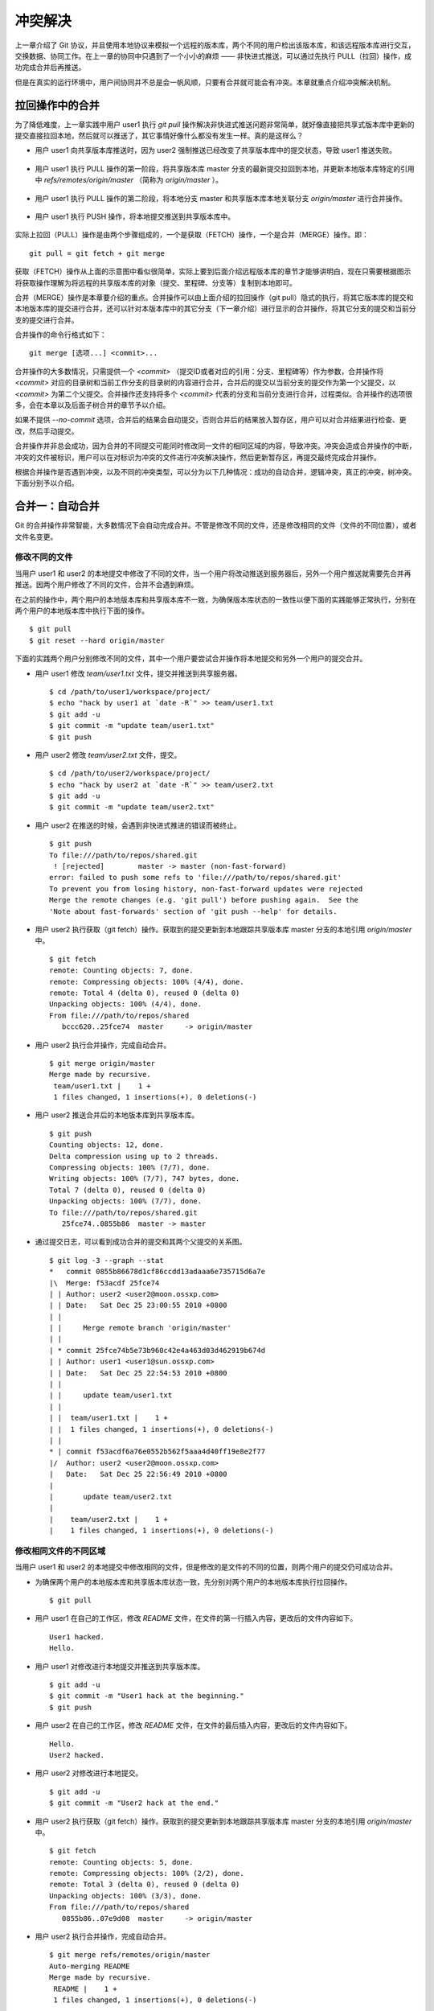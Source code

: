 冲突解决
********

上一章介绍了 Git 协议，并且使用本地协议来模拟一个远程的版本库，两个不同的用户检出该版本库，和该远程版本库进行交互，交换数据、协同工作。在上一章的协同中只遇到了一个小小的麻烦 —— 非快进式推送，可以通过先执行 PULL（拉回）操作，成功完成合并后再推送。

但是在真实的运行环境中，用户间协同并不总是会一帆风顺，只要有合并就可能会有冲突。本章就重点介绍冲突解决机制。

拉回操作中的合并
================

为了降低难度，上一章实践中用户 user1 执行 `git pull` 操作解决非快进式推送问题非常简单，就好像直接把共享式版本库中更新的提交直接拉回本地，然后就可以推送了，其它事情好像什么都没有发生一样。真的是这样么？

* 用户 user1 向共享版本库推送时，因为 user2 强制推送已经改变了共享版本库中的提交状态，导致 user1 推送失败。

  .. figure:: images/git-harmony/git-merge-pull-1.png
     :scale: 100

* 用户 user1 执行 PULL 操作的第一阶段，将共享版本库 master 分支的最新提交拉回到本地，并更新本地版本库特定的引用中 `refs/remotes/origin/master` （简称为 `origin/master` ）。

  .. figure:: images/git-harmony/git-merge-pull-2.png
     :scale: 100

* 用户 user1 执行 PULL 操作的第二阶段，将本地分支 master 和共享版本库本地关联分支 `origin/master` 进行合并操作。

  .. figure:: images/git-harmony/git-merge-pull-3.png
     :scale: 100

* 用户 user1 执行 PUSH 操作，将本地提交推送到共享版本库中。

  .. figure:: images/git-harmony/git-merge-pull-4.png
     :scale: 100

实际上拉回（PULL）操作是由两个步骤组成的，一个是获取（FETCH）操作，一个是合并（MERGE）操作。即：

::

  git pull = git fetch + git merge

获取（FETCH）操作从上面的示意图中看似很简单，实际上要到后面介绍远程版本库的章节才能够讲明白，现在只需要根据图示将获取操作理解为将远程的共享版本库的对象（提交、里程碑、分支等）复制到本地即可。

合并（MERGE）操作是本章要介绍的重点。合并操作可以由上面介绍的拉回操作（git pull）隐式的执行，将其它版本库的提交和本地版本库的提交进行合并，还可以针对本版本库中的其它分支（下一章介绍）进行显示的合并操作，将其它分支的提交和当前分支的提交进行合并。

合并操作的命令行格式如下：

::

  git merge [选项...] <commit>...

合并操作的大多数情况，只需提供一个 `<commit>` （提交ID或者对应的引用：分支、里程碑等）作为参数，合并操作将 `<commit>` 对应的目录树和当前工作分支的目录树的内容进行合并，合并后的提交以当前分支的提交作为第一个父提交，以 `<commit>` 为第二个父提交。合并操作还支持将多个 `<commit>` 代表的分支和当前分支进行合并，过程类似。合并操作的选项很多，会在本章以及后面子树合并的章节予以介绍。

如果不提供 `--no-commit` 选项，合并后的结果会自动提交，否则合并后的结果放入暂存区，用户可以对合并结果进行检查、更改，然后手动提交。

合并操作并非总会成功，因为合并的不同提交可能同时修改同一文件的相同区域的内容，导致冲突。冲突会造成合并操作的中断，冲突的文件被标识，用户可以在对标识为冲突的文件进行冲突解决操作，然后更新暂存区，再提交最终完成合并操作。

根据合并操作是否遇到冲突，以及不同的冲突类型，可以分为以下几种情况：成功的自动合并，逻辑冲突，真正的冲突，树冲突。下面分别予以介绍。

合并一：自动合并
================

Git 的合并操作非常智能，大多数情况下会自动完成合并。不管是修改不同的文件，还是修改相同的文件（文件的不同位置），或者文件名变更。

修改不同的文件
--------------

当用户 user1 和 user2 的本地提交中修改了不同的文件，当一个用户将改动推送到服务器后，另外一个用户推送就需要先合并再推送。因两个用户修改了不同的文件，合并不会遇到麻烦。

在之前的操作中，两个用户的本地版本库和共享版本库不一致，为确保版本库状态的一致性以便下面的实践能够正常执行，分别在两个用户的本地版本库中执行下面的操作。

::

  $ git pull
  $ git reset --hard origin/master

下面的实践两个用户分别修改不同的文件，其中一个用户要尝试合并操作将本地提交和另外一个用户的提交合并。

* 用户 user1 修改 `team/user1.txt` 文件，提交并推送到共享服务器。

  ::

    $ cd /path/to/user1/workspace/project/
    $ echo "hack by user1 at `date -R`" >> team/user1.txt 
    $ git add -u
    $ git commit -m "update team/user1.txt"
    $ git push

* 用户 user2 修改 `team/user2.txt` 文件，提交。

  ::

    $ cd /path/to/user2/workspace/project/
    $ echo "hack by user2 at `date -R`" >> team/user2.txt 
    $ git add -u
    $ git commit -m "update team/user2.txt"

* 用户 user2 在推送的时候，会遇到非快进式推进的错误而被终止。

  ::

    $ git push
    To file:///path/to/repos/shared.git
     ! [rejected]        master -> master (non-fast-forward)
    error: failed to push some refs to 'file:///path/to/repos/shared.git'
    To prevent you from losing history, non-fast-forward updates were rejected
    Merge the remote changes (e.g. 'git pull') before pushing again.  See the
    'Note about fast-forwards' section of 'git push --help' for details.

* 用户 user2 执行获取（git fetch）操作。获取到的提交更新到本地跟踪共享版本库 master 分支的本地引用 `origin/master` 中。

  ::

    $ git fetch
    remote: Counting objects: 7, done.
    remote: Compressing objects: 100% (4/4), done.
    remote: Total 4 (delta 0), reused 0 (delta 0)
    Unpacking objects: 100% (4/4), done.
    From file:///path/to/repos/shared
       bccc620..25fce74  master     -> origin/master

* 用户 user2 执行合并操作，完成自动合并。

  ::

    $ git merge origin/master
    Merge made by recursive.
     team/user1.txt |    1 +
     1 files changed, 1 insertions(+), 0 deletions(-)

* 用户 user2 推送合并后的本地版本库到共享版本库。

  ::

    $ git push
    Counting objects: 12, done.
    Delta compression using up to 2 threads.
    Compressing objects: 100% (7/7), done.
    Writing objects: 100% (7/7), 747 bytes, done.
    Total 7 (delta 0), reused 0 (delta 0)
    Unpacking objects: 100% (7/7), done.
    To file:///path/to/repos/shared.git
       25fce74..0855b86  master -> master
     
* 通过提交日志，可以看到成功合并的提交和其两个父提交的关系图。

  ::

    $ git log -3 --graph --stat
    *   commit 0855b86678d1cf86ccdd13adaaa6e735715d6a7e
    |\  Merge: f53acdf 25fce74
    | | Author: user2 <user2@moon.ossxp.com>
    | | Date:   Sat Dec 25 23:00:55 2010 +0800
    | | 
    | |     Merge remote branch 'origin/master'
    | |   
    | * commit 25fce74b5e73b960c42e4a463d03d462919b674d
    | | Author: user1 <user1@sun.ossxp.com>
    | | Date:   Sat Dec 25 22:54:53 2010 +0800
    | | 
    | |     update team/user1.txt
    | | 
    | |  team/user1.txt |    1 +
    | |  1 files changed, 1 insertions(+), 0 deletions(-)
    | |   
    * | commit f53acdf6a76e0552b562f5aaa4d40ff19e8e2f77
    |/  Author: user2 <user2@moon.ossxp.com>
    |   Date:   Sat Dec 25 22:56:49 2010 +0800
    |   
    |       update team/user2.txt
    |   
    |    team/user2.txt |    1 +
    |    1 files changed, 1 insertions(+), 0 deletions(-)


修改相同文件的不同区域
----------------------

当用户 user1 和 user2 的本地提交中修改相同的文件，但是修改的是文件的不同的位置，则两个用户的提交仍可成功合并。

* 为确保两个用户的本地版本库和共享版本库状态一致，先分别对两个用户的本地版本库执行拉回操作。

  ::

    $ git pull

* 用户 user1 在自己的工作区，修改 `README` 文件，在文件的第一行插入内容，更改后的文件内容如下。

  ::

    User1 hacked.
    Hello.

* 用户 user1 对修改进行本地提交并推送到共享版本库。

  ::

    $ git add -u
    $ git commit -m "User1 hack at the beginning."
    $ git push

* 用户 user2 在自己的工作区，修改 `README` 文件，在文件的最后插入内容，更改后的文件内容如下。

  ::

    Hello.
    User2 hacked.


* 用户 user2 对修改进行本地提交。

  ::

    $ git add -u
    $ git commit -m "User2 hack at the end."

* 用户 user2 执行获取（git fetch）操作。获取到的提交更新到本地跟踪共享版本库 master 分支的本地引用 `origin/master` 中。

  ::

    $ git fetch
    remote: Counting objects: 5, done.
    remote: Compressing objects: 100% (2/2), done.
    remote: Total 3 (delta 0), reused 0 (delta 0)
    Unpacking objects: 100% (3/3), done.
    From file:///path/to/repos/shared
       0855b86..07e9d08  master     -> origin/master

* 用户 user2 执行合并操作，完成自动合并。

  ::

    $ git merge refs/remotes/origin/master
    Auto-merging README
    Merge made by recursive.
     README |    1 +
     1 files changed, 1 insertions(+), 0 deletions(-)

* 用户 user2 推送合并后的本地版本库到共享版本库。

  ::

    $ git push
    Counting objects: 10, done.
    Delta compression using up to 2 threads.
    Compressing objects: 100% (4/4), done.
    Writing objects: 100% (6/6), 607 bytes, done.
    Total 6 (delta 0), reused 3 (delta 0)
    Unpacking objects: 100% (6/6), done.
    To file:///path/to/repos/shared.git
       07e9d08..2a67e6f  master -> master

* 如果追溯一下 `README` 文件每一行的来源，可以看到分别是 user1 和 user2 更改的最前和最后的一行。

  ::

    $ git blame README
    07e9d082 (user1 2010-12-25 23:12:17 +0800 1) User1 hacked.
    ^5174bf3 (user1 2010-12-19 15:52:29 +0800 2) Hello.
    bb0c74fa (user2 2010-12-25 23:14:27 +0800 3) User2 hacked.

同时更改文件名和文件内容
------------------------

如果一个用户将文件移动到其它目录（修改文件名），另外一个用户针对重命名前的文件进行了修改，还能够实现自动合并么？这对于其它版本控制系统可能是一个难题，例如 Subversion 就不能很好的处理，还为此引入了一个“树冲突”的新名词。Git 对于此类冲突能够很好的处理，可以自动解决冲突实现合并的自动执行。

* 为确保两个用户的本地版本库和共享版本库状态一致，先分别对两个用户的本地版本库执行拉回操作。

  ::

    $ git pull

* 用户 user1 在自己的工作区，将文件 `README` 文件进行重命名，本地提交并推送到共享版本库。

  ::

    $ cd /path/to/user1/workspace/project/
    $ mkdir doc
    $ git mv README doc/README.txt
    $ git commit -m "move document to doc/."
    $ git push

* 用户 user2 在自己的工作区，修改 `README` 文件，在文件的最后插入内容，并本地提交。

  ::

    $ cd /path/to/user2/workspace/project/
    $ echo "User2 hacked again." >> README
    $ git add -u
    $ git commit -m "User2 hack README again."

* 用户 user2 执行获取（git fetch）操作。获取到的提交更新到本地跟踪共享版本库 master 分支的本地引用 `origin/master` 中。

  ::

    $ git fetch
    remote: Counting objects: 5, done.
    remote: Compressing objects: 100% (2/2), done.
    remote: Total 3 (delta 0), reused 0 (delta 0)
    Unpacking objects: 100% (3/3), done.
    From file:///path/to/repos/shared
       0855b86..07e9d08  master     -> origin/master

* 用户 user2 执行合并操作，完成自动合并。

  ::

    $ git merge refs/remotes/origin/master
    Merge made by recursive.
     README => doc/README.txt |    0
     1 files changed, 0 insertions(+), 0 deletions(-)
     rename README => doc/README.txt (100%)

* 用户 user2 推送合并后的本地版本库到共享版本库。

  ::

    $ git push
    Counting objects: 10, done.
    Delta compression using up to 2 threads.
    Compressing objects: 100% (5/5), done.
    Writing objects: 100% (6/6), 636 bytes, done.
    Total 6 (delta 0), reused 0 (delta 0)
    Unpacking objects: 100% (6/6), done.
    To file:///path/to/repos/shared.git
       9c51cb9..f73db10  master -> master
     
* 使用 `-m` 参数可以查看合并操作所作出的修改。

  ::

    $ git log -1 -m --stat
    commit f73db106c820f0c6d510f18ae8c67629af9c13b7 (from 887488eee19300c566c272ec84b236026b0303c6)
    Merge: 887488e 9c51cb9
    Author: user2 <user2@moon.ossxp.com>
    Date:   Sat Dec 25 23:36:57 2010 +0800

        Merge remote branch 'refs/remotes/origin/master'

     README         |    4 ----
     doc/README.txt |    4 ++++
     2 files changed, 4 insertions(+), 4 deletions(-)

    commit f73db106c820f0c6d510f18ae8c67629af9c13b7 (from 9c51cb91bfe12654e2de1d61d722161db0539644)
    Merge: 887488e 9c51cb9
    Author: user2 <user2@moon.ossxp.com>
    Date:   Sat Dec 25 23:36:57 2010 +0800

        Merge remote branch 'refs/remotes/origin/master'

     doc/README.txt |    1 +
     1 files changed, 1 insertions(+), 0 deletions(-)

合并二：逻辑冲突
================

自动合并如果成功的执行，则大多数情况下意味着完事大吉，但是某些特殊情况下，合并后的结果虽然在 Git 看来是完美的合并，实际上却存在着逻辑冲突。

一个典型的逻辑冲突是一个用户修改了一个文件的文件名，而另外的用户在其它文件中引用旧的文件名，这样的合并虽然能够成功但是包含着逻辑冲突。例如：

* 一个 C 语言的项目中存在头文件 `hello.h` ，该头文件定义了一些函数声明。
* 用户 user1 将 `hello.h` 文件改名为 `api.h` 。
* 用户 user2 写了一个新的源码文件 `foo.c` 并在该文件中包含了 `hello.h` 文件。
* 两个用户的提交合并后，会因为源码文件 `foo.c` 中包含 `hello.h` 找不到而导致项目编译失败。

再举一个逻辑冲突的示例。这个示例中的逻辑冲突是因为一个用户修改了函数返回值而另外的用户使用旧的函数返回值，虽然成功合并但是存在逻辑冲突。

* 函数 `compare(obj1, obj2)` 用于比较两个对象 obj1 和 obj2 。返回 1 代表比较的两个对象相同，返回 0 代表比较的两个对象不同。
* 用户 user1 修改了该函数的返回值，返回 0 代表两个对象相同，返回 1 代表 obj1 大于 obj2 ，返回 -1 则代表 obj1 小于 obj2。
* 用户 user2 不知道 user1 对该函数的改动，仍以该函数原返回值判断两个对象的异同。
* 两个用户的提交合并后，不会出现编译错误，但是软件中会潜藏着重大的 Bug。

上面的两个逻辑冲突的示例，尤其是最后一个非常难以捕捉。如果因此而贬低 Git 的自动合并，或者对每次自动合并的结果疑神疑鬼，进而花费大量精力去分析合并的结果是得不偿失的，是因噎废食。一个好的项目实践是每个开发人员都为自己的代码编写可运行的单元测试，项目每次编译时都要执行自动化测试，捕捉潜藏的 Bug。

合并三：冲突解决
================

如果两个用户修改了同一文件的同一区域，则在合并的时候 Git 并不能越俎代庖的替用户作出决定，而是把决定权交给用户。在这种情况下，Git 显示为合并冲突，等待用户对冲突作出抉择。

下面的实践非常简单，两个用户都修改 `doc/README.txt` 文件，将第二行 "Hello." 的后面加上自己的名字。

* 为确保两个用户的本地版本库和共享版本库状态一致，先分别对两个用户的本地版本库执行拉回操作。

  ::

    $ git pull

* 用户 user1 在自己的工作区修改 `doc/README.txt` 文件（仅改动了第二行）。修改后内容如下：

  ::

    User1 hacked.
    Hello, user1.
    User2 hacked.
    User2 hacked again.

* 用户 user1 对修改进行本地提交并推送到共享版本库。

  ::

    $ git add -u
    $ git commit -m "Say hello to user1."
    ...
    $ git push
    ...

* 用户 user2 在自己的工作区修改 `doc/README.txt` 文件（仅改动了第二行）。修改后内容如下：

  ::

    User1 hacked.
    Hello, user2.
    User2 hacked.
    User2 hacked again.

* 用户 user2 对修改进行本地提交。

  ::

    $ git add -u
    $ git commit -m "Say hello to user2."
    ...

* 用户 user2 执行拉回操作，遇到冲突。

  git pull 操作相当于 git fetch 和 git merge 两个操作。

  ::

    $ git pull
    remote: Counting objects: 7, done.
    remote: Compressing objects: 100% (3/3), done.
    remote: Total 4 (delta 0), reused 0 (delta 0)
    Unpacking objects: 100% (4/4), done.
    From file:///path/to/repos/shared
       f73db10..a123390  master     -> origin/master
    Auto-merging doc/README.txt
    CONFLICT (content): Merge conflict in doc/README.txt
    Automatic merge failed; fix conflicts and then commit the result.

执行 `git pull` 时所做的合并操作由于遇到冲突导致中断。来看看处于合并冲突状态时工作区和暂存区的状态。

执行 `git status` 命令，可以从状态输出中看到文件 `doc/README.txt` 处于未合并的状态，这个文件在两个不同的提交中都做了修改。

::

  $ git status
  # On branch master
  # Your branch and 'refs/remotes/origin/master' have diverged,
  # and have 1 and 1 different commit(s) each, respectively.
  #
  # Unmerged paths:
  #   (use "git add/rm <file>..." as appropriate to mark resolution)
  #
  #       both modified:      doc/README.txt
  #
  no changes added to commit (use "git add" and/or "git commit -a")

那么 Git 是如何记录合并过程以及冲突的呢？实际上合并过程是通过 `.git` 目录下的几个文件进行记录的。

* 文件 `.git/MERGE_HEAD` 记录所合并的提交ID。
* 文件 `.git/MERGE_MSG` 记录合并失败的信息。
* 文件 `.git/MERGE_MODE` 标识合并状态。

冲突状态则记录在暂存区中。冲突的文件会在暂存区存在多个不同的版本。可以使用 `git ls-files` 命令查看。

::

  $ git ls-files -s
  100644 ea501534d70a13b47b3b4b85c39ab487fa6471c2 1       doc/README.txt
  100644 5611db505157d312e4f6fb1db2e2c5bac2a55432 2       doc/README.txt
  100644 036dbc5c11b0a0cefc8247cf0e9a3e678f8de060 3       doc/README.txt
  100644 430bd4314705257a53241bc1d2cb2cc30f06f5ea 0       team/user1.txt
  100644 a72ca0b4f2b9661d12d2a0c1456649fc074a38e3 0       team/user2.txt

在上面的输出中，每一行分为四个字段，前两个分别是文件的属性和 SHA1 哈希值。第三个字段是暂存区编号。当合并冲突发生后，会用到 0 以上的暂存区编号。

* 编号为 1 的暂存区用于保存冲突文件修改之前的副本，即冲突双方共同的祖先的版本。可以用 `:1:<filename>` 访问。

  ::

    $ git show :1:doc/README.txt
    User1 hacked.
    Hello.
    User2 hacked.
    User2 hacked again.

* 编号为 2 的暂存区用于保存当前冲突文件在当前分支中修改的副本。可以用 `:2:<filename>` 访问。

  ::

    $ git show :2:doc/README.txt
    User1 hacked.
    Hello, user2.
    User2 hacked.
    User2 hacked again.

* 编号为 3 的暂存区用于保存当前冲突文件在合并版本（分支）中修改的副本。可以用 `:3:<filename>` 访问。

  ::

    $ git show :3:doc/README.txt
    User1 hacked.
    Hello, user1.
    User2 hacked.
    User2 hacked again.

暂存区中冲突文件的上述三个副本用户无须了解太多，这三个副本实际上是提供冲突解决工具用于实现三向文件合并时用到的。

工作区的版本则可能同时包含了成功的合并以及冲突的合并，其中冲突的合并会用特殊的标记（<<<<<<< ======= >>>>>>>）进行标识。查看当前工作区中冲突的文件：

::

  $ cat doc/README.txt 
  User1 hacked.
  <<<<<<< HEAD
  Hello, user2.
  =======
  Hello, user1.
  >>>>>>> a123390b8936882bd53033a582ab540850b6b5fb
  User2 hacked.
  User2 hacked again.

特殊标识 `<<<<<<<` （七个小于号）和 `=======` （七个等号）之间的内容是当前分支所更改的内容。在特殊标识 `=======` （七个等号）和 `>>>>>>>` （七个大于号）之间的内容是所合并的版本更改的内容。

冲突解决的实质就是要将冲突标识符（<<<<<<< ======= >>>>>>>）所标识的冲突内容进行编辑，替换为合适的内容。替换完毕后执行 `git add` 命令将文件添加到暂存区（标号0），然后在提交就完成了冲突解决。

当工作区处于合并冲突的状态时，便无法再执行提交操作。此时有两个选择：放弃合并操作，或者对合并冲突进行冲突解决操作。放弃合并操作非常简单，只需要执行 `git reset` 将暂存区重置即可。下面重点介绍如何对合并冲突进行冲突解决的操作。有两个方法进行冲突解决，一个是对少量冲突非常适合的手工编辑操作，另外一个是使用图形化冲突解决工具。

手工编辑完成冲突解决
--------------------

先来看看不使用工具，直接手动编辑完成冲突解决。打开文件 `doc/README.txt` ，将冲突标识符标识所标识的文字替换为 `Hello, user1 and user2.` 。修改后的文件内容如下：

::

  User1 hacked.
  Hello, user1 and user2.
  User2 hacked.
  User2 hacked again.

然后添加到暂存区，并提交。

::

  $ git add -u
  $ git commit -m "Merge completed: say hello to all users."

查看最近三次提交的日志，会看到最新的提交就是一个合并提交。

::

  $ git log --oneline --graph -3
  *   bd3ad1a Merge completed: say hello to all users.
  |\  
  | * a123390 Say hello to user1.
  * | 60b10f3 Say hello to user2.
  |/  

提交完成后，会看到 `.git` 目录下和合并相关的文件 `.git/MERGE_HEAD`, `.git/MERGE_MSG`, `.git/MERGE_MODE` 文件都自动删除了。

如果查看暂存区，会发现冲突文件在暂存区中的三个副本也都清除了（实际在对编辑完成的冲突文件执行 `git add` 后就已经清除了）。

::

  $ git ls-files -s
  100644 463dd451d94832f196096bbc0c9cf9f2d0f82527 0       doc/README.txt
  100644 430bd4314705257a53241bc1d2cb2cc30f06f5ea 0       team/user1.txt
  100644 a72ca0b4f2b9661d12d2a0c1456649fc074a38e3 0       team/user2.txt

图形工具完成冲突解决
--------------------

上面介绍的手工编辑完成冲突解决实际上还是非常简单的，对于简单的冲突解决是最快捷的方法。但是如果冲突的区域过多和过大，缺乏足够的上下文以及缺乏原始版本作为参照非常不方便，使用图形工具进行冲突解决非常简单。

还以上面的冲突解决为例，介绍图形工具冲突解决的方法。首先把 user2 辛辛苦苦完成的冲突解决的提交回滚，再执行合并进入冲突状态。

将冲突解决的提交回滚，强制重置到前一个版本。

::

  $ git reset --hard HEAD^

这时查看状态，会显示当前工作分支的最新提交和共享版本库的 master 分支的最新提交出现了偏离（分叉）。

::

  $ git status
  # On branch master
  # Your branch and 'refs/remotes/origin/master' have diverged,
  # and have 1 and 1 different commit(s) each, respectively.
  #
  nothing to commit (working directory clean)

那么执行合并操作吧。冲突发生了。

::

  $ git merge refs/remotes/origin/master
  Auto-merging doc/README.txt
  CONFLICT (content): Merge conflict in doc/README.txt
  Automatic merge failed; fix conflicts and then commit the result.

下面就演示使用图形工具进行冲突解决。使用图形工具进行冲突解决需要事先在操作系统中安装相关的工具，如：kdiff3, meld, tortoisemerge, araxis 等。而启动图形工具进行冲突解决也非常简单，只需执行命令 `git mergetool` 即可。

::

  $ git mergetool
  merge tool candidates: opendiff kdiff3 tkdiff xxdiff meld tortoisemerge gvimdiff diffuse ecmerge p4merge araxis emerge vimdiff
  Merging:
  doc/README.txt

  Normal merge conflict for 'doc/README.txt':
    {local}: modified
    {remote}: modified
  Hit return to start merge resolution tool (kdiff3): 

运行 `git mergetool` 命令后，会显示支持的图形工具列表，并提示用户选择可用的冲突解决工具。缺省使用 `kdiff3` 。直接按下回车键，自动打开 `kdiff3` 进入冲突解决界面。

* 启动 kdiff3 后，上方三个窗口由左至右显示冲突文件的三个版本，分别是：

  -  A：暂存区1中的版本（共同祖先版本）。
  -  B：暂存区2中的版本（当前分支更改的版本）。
  -  C：暂存区3中的版本（他人更改的版本）。

  .. figure:: images/git-harmony/kdiff3-1.png
     :scale: 70

* kdiff3 下方的窗口是合并后文件编辑窗口。

  点击标记为“合并冲突”的一行，在弹出菜单中出现 A, B, C 三个选项，分别代表从 A, B, C 三个窗口拷贝相关内容到当前位置。

  .. figure:: images/git-harmony/kdiff3-2.png
     :scale: 70

* 当通过“合并冲突”位置弹出菜单选择了 B 和 C 后，可以看到在合并窗口出现了标识 B 和 C 的行，分别代表 user2 和 user1 对该行的修改。

  .. figure:: images/git-harmony/kdiff3-3.png
     :scale: 70

* 在合并窗口进行编辑，将 "`Hello, user1.`" 修改为 "`Hello, user1 and user2.`" 。

  修改后，可以看到该行的标识由 `C` 改变为 `m` ，含义是该行是经过手工修改的行。

  .. figure:: images/git-harmony/kdiff3-4.png
     :scale: 70

* 在合并窗口删除标识为从 B 窗口引入的行 "`Hello, user2.`" 。保存退出即完成图形化冲突解决。

  .. figure:: images/git-harmony/kdiff3-5.png
     :scale: 70

图形工具保存退出后，显示工作区状态，会看到冲突已经解决。在工作区还会遗留一个以 `.orig` 结尾的合并前文件副本。

::

  $ git status
  # On branch master
  # Your branch and 'refs/remotes/origin/master' have diverged,
  # and have 1 and 1 different commit(s) each, respectively.
  #
  # Changes to be committed:
  #
  #       modified:   doc/README.txt
  #
  # Untracked files:
  #   (use "git add <file>..." to include in what will be committed)
  #
  #       doc/README.txt.orig

查看暂存区会发现暂存区中的冲突文件三个副本都已经清除。

::

  $ git ls-files -s
  100644 463dd451d94832f196096bbc0c9cf9f2d0f82527 0       doc/README.txt
  100644 430bd4314705257a53241bc1d2cb2cc30f06f5ea 0       team/user1.txt
  100644 a72ca0b4f2b9661d12d2a0c1456649fc074a38e3 0       team/user2.txt

执行提交和推送。

::

  $ git commit -m "Say hello to all users."
  [master 7f7bb5e] Say hello to all users.
  $ git push
  Counting objects: 14, done.
  Delta compression using up to 2 threads.
  Compressing objects: 100% (6/6), done.
  Writing objects: 100% (8/8), 712 bytes, done.
  Total 8 (delta 0), reused 0 (delta 0)
  Unpacking objects: 100% (8/8), done.
  To file:///path/to/repos/shared.git
     a123390..7f7bb5e  master -> master

查看最近三次提交日志，会看到最新的提交是一个合并提交。

::

  $ git log --oneline --graph -3
  *   7f7bb5e Say hello to all users.
  |\  
  | * a123390 Say hello to user1.
  * | 60b10f3 Say hello to user2.
  |/  

合并四：树冲突
==============

和 Subversion 类似，Git 也存在因为文件名修改造成的冲突，称为树冲突。如果一个用户将某个文件改名，另外一个用户将同样的文件改为另外的名字，当这两个用户的提交合并时，Git 是无法作出决定的，于是就产生冲突。这种树冲突的解决方式比较特别，因此专题介绍。

仍旧使用前面的版本库进行此次实践。为确保两个用户的本地版本库和共享版本库状态一致，先分别对两个用户的本地版本库执行拉回操作。

::

  $ git pull

* 用户 user1 将文件 `doc/README.txt` 改名为 `readme.txt` 。提交并推送到共享版本库。

  ::

    $ cd /path/to/user1/workspace/project
    $ git mv doc/README.txt readme.txt
    $ git commit -m "rename doc/README.txt to readme.txt"
    [master 615c1ff] rename doc/README.txt to readme.txt
     1 files changed, 0 insertions(+), 0 deletions(-)
     rename doc/README.txt => readme.txt (100%)
    $ git push
    Counting objects: 3, done.
    Delta compression using up to 2 threads.
    Compressing objects: 100% (2/2), done.
    Writing objects: 100% (2/2), 282 bytes, done.
    Total 2 (delta 0), reused 0 (delta 0)
    Unpacking objects: 100% (2/2), done.
    To file:///path/to/repos/shared.git
       7f7bb5e..615c1ff  master -> master

* 用户 user2 将文件 `doc/README.txt` 改名为 `README` ，并做本地提交。

  ::

    $ cd /path/to/user2/workspace/project
    $ git mv doc/README.txt README
    $ git commit -m "rename doc/README.txt to README"
    [master 20180eb] rename doc/README.txt to README
     1 files changed, 0 insertions(+), 0 deletions(-)
     rename doc/README.txt => README (100%)

* 用户 user2 执行 `git pull` 操作，遇到合并冲突。

  ::

    $ git pull
    remote: Counting objects: 3, done.
    remote: Compressing objects: 100% (2/2), done.
    remote: Total 2 (delta 0), reused 0 (delta 0)
    Unpacking objects: 100% (2/2), done.
    From file:///path/to/repos/shared
       7f7bb5e..615c1ff  master     -> origin/master
    CONFLICT (rename/rename): Rename "doc/README.txt"->"README" in branch "HEAD" rename "doc/README.txt"->"readme.txt" in "615c1ffaa41b2798a56854259caeeb1020c51721"
    Automatic merge failed; fix conflicts and then commit the result.

因为两个用户同时更改了同一文件的文件名并且改成了不同的名字，于是引发冲突。此时查看状态，会看到：

::

  $ git status
  # On branch master
  # Your branch and 'refs/remotes/origin/master' have diverged,
  # and have 1 and 1 different commit(s) each, respectively.
  #
  # Unmerged paths:
  #   (use "git add/rm <file>..." as appropriate to mark resolution)
  #
  #       added by us:        README
  #       both deleted:       doc/README.txt
  #       added by them:      readme.txt
  #
  no changes added to commit (use "git add" and/or "git commit -a")

此时查看一下用户 user2 本地版本库的暂存区，可以看到因为冲突在编号为 1,2,3 的暂存区出现了相同 SHA1 哈希值的对象，但是文件名各不相同。

::

  $ git ls-files -s
  100644 463dd451d94832f196096bbc0c9cf9f2d0f82527 2       README
  100644 463dd451d94832f196096bbc0c9cf9f2d0f82527 1       doc/README.txt
  100644 463dd451d94832f196096bbc0c9cf9f2d0f82527 3       readme.txt
  100644 430bd4314705257a53241bc1d2cb2cc30f06f5ea 0       team/user1.txt
  100644 a72ca0b4f2b9661d12d2a0c1456649fc074a38e3 0       team/user2.txt

其中在暂存区1中是改名之前的 `doc/README.txt` ，在暂存区2中是用户 user2 改名后的文件名 `README` ，而暂存区3是其他用户（user1）改名后的文件 `readme.txt` 。

此时的工作区中存在两个相同的文件 `README` 和 `readme.txt` 分别是用户 user2 和 user1 对 `doc/README.txt` 重命名之后的文件。

::

  $ ls -l readme.txt README
  -rw-r--r-- 1 jiangxin jiangxin 72 12月 27 12:25 README
  -rw-r--r-- 1 jiangxin jiangxin 72 12月 27 16:53 readme.txt

手工操作解决树冲突
------------------

这时 user2 应该和 user1 用户商量一下到底应该将该文件改成什么名字。如果双方最终确认应该采用 user2 重命名的名称，则 user2 应该进行下面的操作完成冲突解决。

* 删除文件 `readme.txt` 。

  在执行 `git rm` 操作过程会弹出三条警告，说共有三个文件待合并。

  ::

    $ git rm readme.txt
    README: needs merge
    doc/README.txt: needs merge
    readme.txt: needs merge
    rm 'readme.txt'

* 删除文件 `doc/README.txt` 。

  执行删除过程，弹出的警告少了一条，因为前面的删除操作已经将一个冲突文件撤出暂存区了。

  ::

    $ git rm doc/README.txt
    README: needs merge
    doc/README.txt: needs merge
    rm 'doc/README.txt'


* 添加文件 `README` 文件。

  ::

    $ git add README

* 这时查看一下暂存区，会发现所有文件都在暂存区0中。

  ::

    $ git ls-files -s
    100644 463dd451d94832f196096bbc0c9cf9f2d0f82527 0       README
    100644 430bd4314705257a53241bc1d2cb2cc30f06f5ea 0       team/user1.txt
    100644 a72ca0b4f2b9661d12d2a0c1456649fc074a38e3 0       team/user2.txt

* 提交完成冲突解决。

  ::

    $ git commit -m "fixed tree conflict."
    [master e82187e] fixed tree conflict.

* 查看一下最近三次提交日志，看到最新的提交是一个合并提交。
  
  ::

    $ git log --oneline --graph -3 -m --stat
    *   e82187e (from 615c1ff) fixed tree conflict.
    |\  
    | |  README     |    4 ++++
    | |  readme.txt |    4 ----
    | |  2 files changed, 4 insertions(+), 4 deletions(-)
    | * 615c1ff rename doc/README.txt to readme.txt
    | |  doc/README.txt |    4 ----
    | |  readme.txt     |    4 ++++
    | |  2 files changed, 4 insertions(+), 4 deletions(-)
    * | 20180eb rename doc/README.txt to README
    |/  
    |    README         |    4 ++++
    |    doc/README.txt |    4 ----
    |    2 files changed, 4 insertions(+), 4 deletions(-)

交互式解决树冲突
----------------

树冲突虽然不能像文件冲突那样使用图形工具进行冲突解决，但还是可以使用 `git mergetool` 命令，通过问答式交互快速解决此类冲突。

首先在 user2 的工作区重置到前一次提交，再执行 `git merge` 引发树冲突。

* 重置到前一次提交。

  ::

    $ cd /path/to/user2/workspace/project
    $ git reset --hard HEAD^
    HEAD is now at 20180eb rename doc/README.txt to README
    $ git clean -fd

* 执行 `git merge` 引发树冲突。

  ::

    $ git merge refs/remotes/origin/master
    CONFLICT (rename/rename): Rename "doc/README.txt"->"README" in branch "HEAD" rename "doc/README.txt"->"readme.txt" in "refs/remotes/origin/master"
    Automatic merge failed; fix conflicts and then commit the result.
    $ git status -s
    AU README
    DD doc/README.txt
    UA readme.txt

执行 `git mergetool` 进行交互式冲突解决状态，会逐一提示用户进行选择。

* 执行 `git mergetool` 命令。忽略开始显示的提示和警告。

  ::

    $ git mergetool
    merge tool candidates: opendiff kdiff3 tkdiff xxdiff meld tortoisemerge gvimdiff diffuse ecmerge p4merge araxis emerge vimdiff
    Merging:
    doc/README.txt
    README
    readme.txt

    mv: 无法获取"doc/README.txt" 的文件状态(stat): 没有那个文件或目录
    cp: 无法获取"./doc/README.txt.BACKUP.13869.txt" 的文件状态(stat): 没有那个文件或目录
    mv: 无法将".merge_file_I3gfzy" 移动至"./doc/README.txt.BASE.13869.txt": 没有那个文件或目录

* 询问对文件 `doc/README.txt` 的处理方式。输入 `d` 选择将该文件删除。

  ::

    Deleted merge conflict for 'doc/README.txt':
      {local}: deleted
      {remote}: deleted
    Use (m)odified or (d)eleted file, or (a)bort? d

* 询问对文件 `README` 的处理方式。输入 `c` 选择将该文件保留（创建）。

  ::

    Deleted merge conflict for 'README':
      {local}: created
      {remote}: deleted
    Use (c)reated or (d)eleted file, or (a)bort? c

* 询问对文件 `readme.txt` 的处理方式。输入 `d` 选择将该文件删除。

  ::

    Deleted merge conflict for 'readme.txt':
      {local}: deleted
      {remote}: created
    Use (c)reated or (d)eleted file, or (a)bort? d

* 查看当前状态，只有一些尚未清理的临时文件，而冲突已经解决。

  ::

    $ git status -s
    ?? .merge_file_I3gfzy
    ?? README.orig

* 提交完成冲突解决。

  ::

    $ git commit -m "fixed tree conflict."
    [master e070bc9] fixed tree conflict.

* 向共享服务器推送。

  ::

    $ git push
    Counting objects: 5, done.
    Delta compression using up to 2 threads.
    Compressing objects: 100% (3/3), done.
    Writing objects: 100% (3/3), 457 bytes, done.
    Total 3 (delta 0), reused 0 (delta 0)
    Unpacking objects: 100% (3/3), done.
    To file:///path/to/repos/shared.git
       615c1ff..e070bc9  master -> master

合并策略
========

Git 合并操作支持很多合并策略，缺省会选择最适合的合并策略。例如和一个分支进行合并时会选择 `recursive` 合并策略，当和两个或者以上的其他分支进行合并时采用 `octopus` 合并策略。可以通过传递参数使用指定的合并策略，命令行如下：

::

  git merge [-s <strategy>] [-X <strategy-option>] <commit>...

其中参数 `-s` 用于设定合并策略，参数 `-X` 用于为所选的合并策略提供附加的参数。

下面分别介绍不同的合并策略：

* resolve

  该合并策略只能用于合并两个头（即当前分支和另外的一个分支），使用三向合并策略，被认为是最安全和最快的合并策略。

* recursive

  该合并策略只能用于合并两个头（即当前分支和另外的一个分支），使用三向合并策略。这个合并策略是合并两个头指针时的缺省合并策略。

  当合并的头指针拥有一个以上祖先的时候，会针对多个公共祖先创建一个合并的树，并以此作为三向合并的参照。这个合并策略被认为可以实现冲突的最小化，而且可以发现和处理由于重命名导致的合并冲突。

  这个合并策略可以使用下列选项。

  - ours

    在遇到冲突的时候，选择当前分支的版本。其他分支不冲突的改动才会合并进来。

    不要将此模式和后面介绍的单纯的 `ours` 合并策略相混淆。后面介绍的 `ours` 合并策略直接丢弃其他分支的变更，无论冲突与否。

  - theirs
    
    和 `ours` 选项相反。

  - subtree[=path]

    这个选项使用子树合并策略，比后面介绍的 `subtree` （子树合并）策略更高级。后面介绍的 `subtree` 合并策略要对两个树的目录偏移进行猜测，而此参数可以直接提供子树的目录。

* octopus

  可以合并两个以上的头指针，但是拒绝执行需要手动解决的复杂合并。主要的用途是用于将多个主题分支合并到一起。这个合并策略是超过三个头指针进行合并时的默认合并策略。

* ours

  可以合并任意数量的头指针，但是合并的结果总是使用当前分支的内容，丢弃其他分支的内容。

* subtree

  这是一个经过调整的 recursive 策略。当合并树 A 和 B，如果 B 和 A 的一个子树相同，B 首先进行调整以匹配 A 的树的结构，以免两棵树在同一级别进行合并。同时也针对两棵树的共同祖先进行调整。

  子树合并会在“第4篇：Git协同模型”中的“子树合并”章节中详细介绍。


合并相关的设置
==============

可以通过 `git config` 命令设置和合并相关的环境变量，对合并进行配置。下面是常用的一些设置。

* merge.conflictstyle

  该变量定义冲突文件的显示风格，有两个可用的风格，缺省的 "merge" 或者 "diff3"。

  缺省的 "merge" 风格会让冲突文件使用前面看到的冲突分界符（<<<<<<< ======= >>>>>>>）对冲突内容进行标识。

  如果使用 "diff3" 风格，则会在冲突中出现三个文字块，分别是用 <<<<<<< 和 ||||||| 之间的本地更改版本，在 ||||||| 和 ======= 之间的原始（共同祖先）版本，和在 ======= 和 >>>>>>> 之间的他人更改的版本。例如：

  ::

    User1 hacked.
    <<<<<<< HEAD
    Hello, user2.
    ||||||| merged common ancestors
    Hello.
    =======
    Hello, user1.
    >>>>>>> a123390b8936882bd53033a582ab540850b6b5fb
    User2 hacked.
    User2 hacked again. 

* merge.tool

  执行 `git mergetool` 进行冲突解决时调用的图形化工具。变量 `merge.tool` 可以设置为如下内置支持的工具："kdiff3", "tkdiff", "meld", "xxdiff", "emerge", "vimdiff", "gvimdiff", "diffuse", "ecmerge", "tortoisemerge", "p4merge", "araxis" 和 "opendiff"。

  ::

    $ git config --global merge.tool kdiff3

  如果将 `merge.tool` 设置为其他值，则使用自定义工具进行冲突解决。自定义工具需要使用 `mergetool.<tool>.cmd` 对自定义工具的命令行进行设置。

* mergetool.<tool>.path

  如果 `git mergetool` 支持的冲突解决工具安装在特殊位置，可以使用 `mergetool.<tool>.path` 对工具 `<tool>` 的安装位置进行设置。例如

  ::

    $ git config --global mergetool.kdiff3.path /path/to/kdiff3

* mergetool.<tool>.cmd

  如果所用的冲突解决工具不在内置的工具列表中，还可以使用 `mergetool.<tool>.cmd` 对自定义工具的命令行进行设置，同时要将 `merge.tool` 设置为 `<tool>` 。

  自定义工具的命令行可以使用Shell 变量。例如：

  ::

    $ git config --global merge.tool mykdiff3
    $ git config --global mergetool.mykdiff3.cmd '/usr/bin/kdiff3
                 -L1 "$MERGED (Base)" -L2 "$MERGED (Local)" -L3 "$MERGED (Remote)"
                 --auto -o "$MERGED" "$BASE" "$LOCAL" "$REMOTE"'

* merge.log

  是否在合并提交的提交说明中包含合并提交的概要信息。缺省 false。

